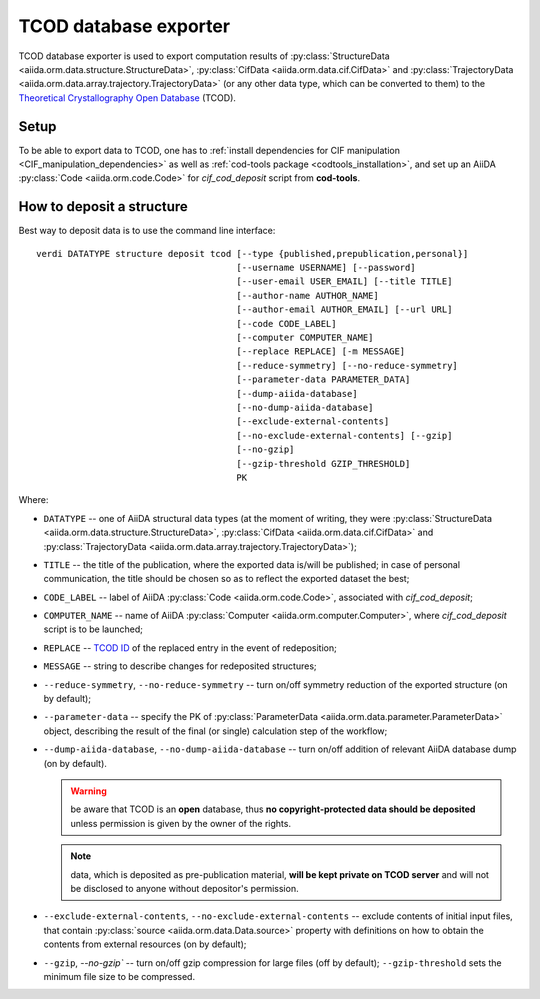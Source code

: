 TCOD database exporter
----------------------

TCOD database exporter is used to export computation results of
:py:class:`StructureData <aiida.orm.data.structure.StructureData>`,
:py:class:`CifData <aiida.orm.data.cif.CifData>` and
:py:class:`TrajectoryData <aiida.orm.data.array.trajectory.TrajectoryData>`
(or any other data type, which can be converted to them) to the
`Theoretical Crystallography Open Database`_ (TCOD).

Setup
+++++

To be able to export data to TCOD, one has to
:ref:`install dependencies for CIF manipulation <CIF_manipulation_dependencies>`
as well as :ref:`cod-tools package <codtools_installation>`, and set up an
AiiDA :py:class:`Code <aiida.orm.code.Code>` for *cif_cod_deposit* script
from **cod-tools**.

How to deposit a structure
++++++++++++++++++++++++++

Best way to deposit data is to use the command line interface::

    verdi DATATYPE structure deposit tcod [--type {published,prepublication,personal}]
                                          [--username USERNAME] [--password]
                                          [--user-email USER_EMAIL] [--title TITLE]
                                          [--author-name AUTHOR_NAME]
                                          [--author-email AUTHOR_EMAIL] [--url URL]
                                          [--code CODE_LABEL]
                                          [--computer COMPUTER_NAME]
                                          [--replace REPLACE] [-m MESSAGE]
                                          [--reduce-symmetry] [--no-reduce-symmetry]
                                          [--parameter-data PARAMETER_DATA]
                                          [--dump-aiida-database]
                                          [--no-dump-aiida-database]
                                          [--exclude-external-contents]
                                          [--no-exclude-external-contents] [--gzip]
                                          [--no-gzip]
                                          [--gzip-threshold GZIP_THRESHOLD]
                                          PK

Where:

* ``DATATYPE`` -- one of AiiDA structural data types (at the moment of
  writing, they were
  :py:class:`StructureData <aiida.orm.data.structure.StructureData>`,
  :py:class:`CifData <aiida.orm.data.cif.CifData>` and
  :py:class:`TrajectoryData <aiida.orm.data.array.trajectory.TrajectoryData>`);
* ``TITLE`` -- the title of the publication, where the exported data
  is/will be published; in case of personal communication, the title
  should be chosen so as to reflect the exported dataset the best;
* ``CODE_LABEL`` -- label of AiiDA :py:class:`Code <aiida.orm.code.Code>`,
  associated with *cif_cod_deposit*;
* ``COMPUTER_NAME`` -- name of AiiDA
  :py:class:`Computer <aiida.orm.computer.Computer>`, where
  *cif_cod_deposit* script is to be launched;
* ``REPLACE`` -- `TCOD ID`_ of the replaced entry in the event of
  redeposition;
* ``MESSAGE`` -- string to describe changes for redeposited structures;
* ``--reduce-symmetry``, ``--no-reduce-symmetry`` -- turn on/off symmetry
  reduction of the exported structure (on by default);
* ``--parameter-data`` -- specify the PK of
  :py:class:`ParameterData <aiida.orm.data.parameter.ParameterData>`
  object, describing the result of the final (or single) calculation step
  of the workflow;
* ``--dump-aiida-database``, ``--no-dump-aiida-database`` -- turn on/off
  addition of relevant AiiDA database dump (on by default).

  .. warning:: be aware that TCOD is an **open** database, thus **no
    copyright-protected data should be deposited** unless permission is
    given by the owner of the rights.

  .. note:: data, which is deposited as pre-publication material, **will
    be kept private on TCOD server** and will not be disclosed to anyone
    without depositor's permission.

* ``--exclude-external-contents``, ``--no-exclude-external-contents`` --
  exclude contents of initial input files, that contain
  :py:class:`source <aiida.orm.data.Data.source>` property with
  definitions on how to obtain the contents from external resources (on
  by default);
* ``--gzip``, `--no-gzip`` -- turn on/off gzip compression for large
  files (off by default); ``--gzip-threshold`` sets the minimum file size
  to be compressed.

.. _Theoretical Crystallography Open Database: http://www.crystallography.net/tcod/
.. _TCOD deposition type: http://wiki.crystallography.net/deposition_type/
.. _TCOD ID: http://wiki.crystallography.net/tcod_id/
